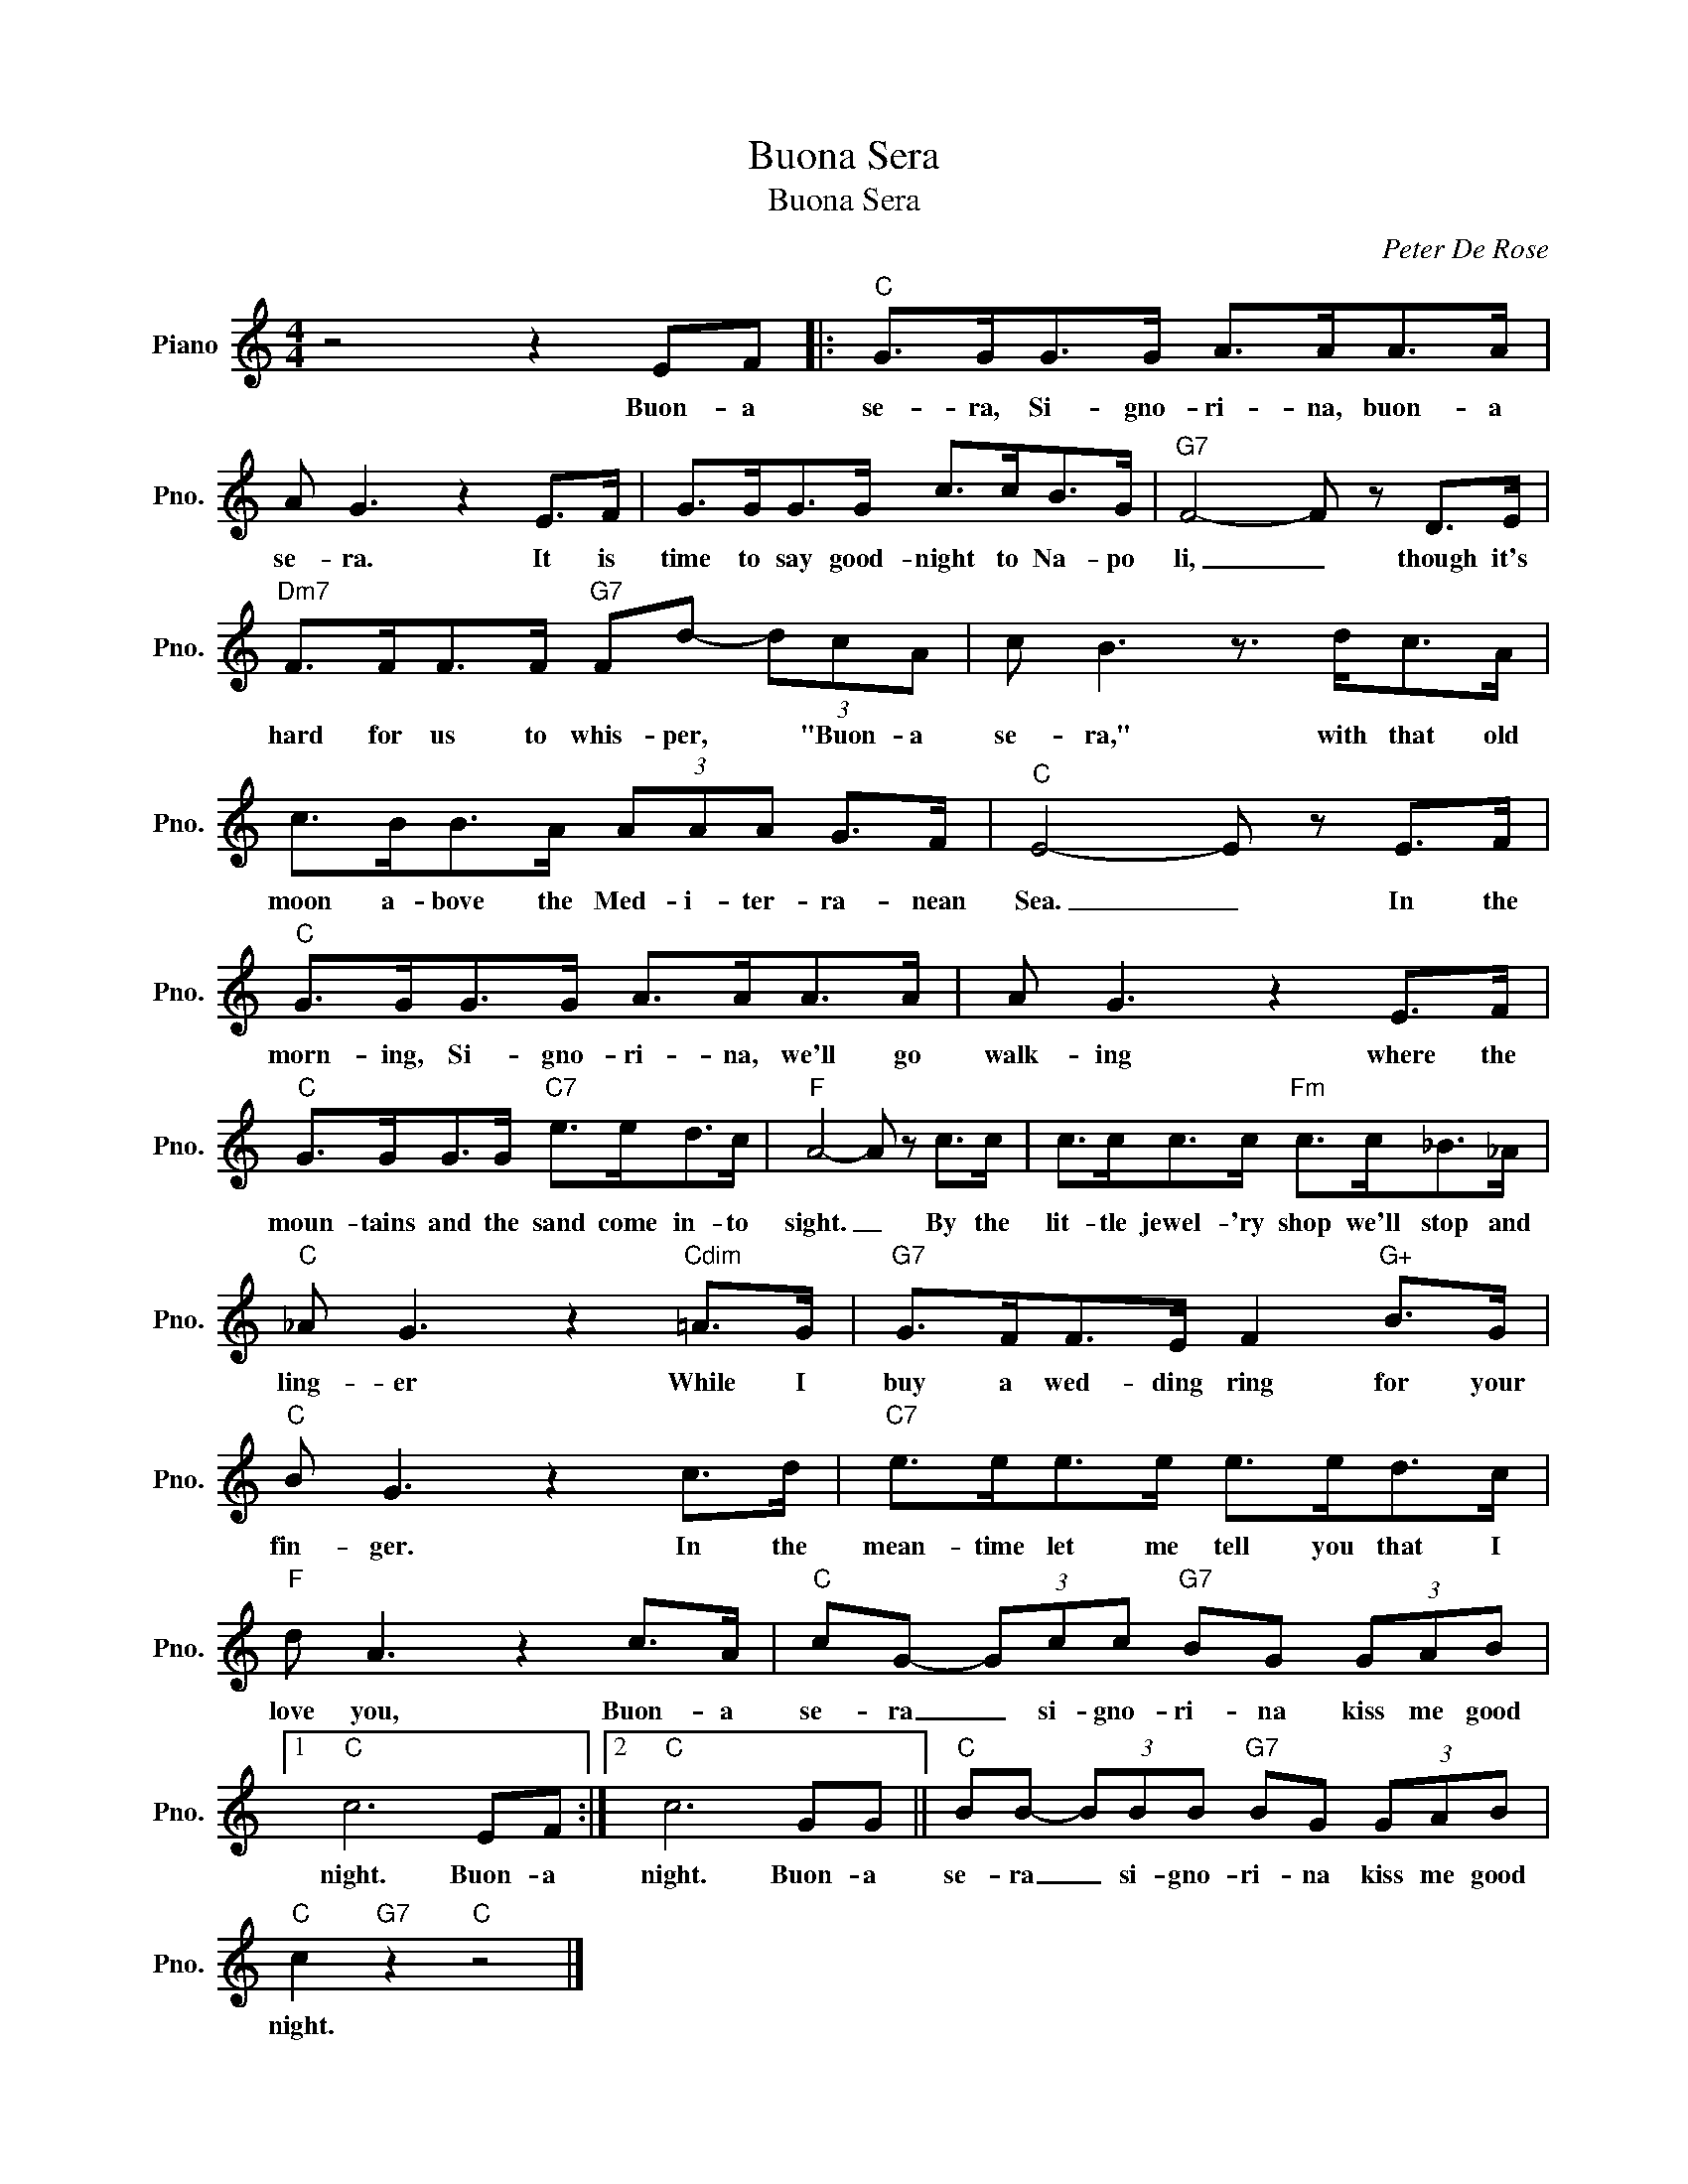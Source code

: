 X:1
T:Buona Sera
T:Buona Sera
C:Peter De Rose
Z:All Rights Reserved
L:1/8
M:4/4
K:C
V:1 treble nm="Piano" snm="Pno."
%%MIDI program 0
V:1
 z4 z2 EF |:"C" G>GG>G A>AA>A | A G3 z2 E>F | G>GG>G c>cB>G |"G7" F4- F z D>E | %5
w: Buon- a|se- ra, Si- gno- ri- na, buon- a|se- ra. It is|time to say good- night to Na- po|li, _ though it's|
"Dm7" F>FF>F"G7" Fd- (3dcA | c B3 z3/2 d<cA/ | c>BB>A (3AAA G>F |"C" E4- E z E>F | %9
w: hard for us to whis- per, * "Buon- a|se- ra," with that old|moon a- bove the Med- i- ter- ra- nean|Sea. _ In the|
"C" G>GG>G A>AA>A | A G3 z2 E>F |"C" G>GG>G"C7" e>ed>c |"F" A4- A z c>c | c>cc>c"Fm" c>c_B>_A | %14
w: morn- ing, Si- gno- ri- na, we'll go|walk- ing where the|moun- tains and the sand come in- to|sight. _ By the|lit- tle jewel- 'ry shop we'll stop and|
"C" _A G3 z2"Cdim" =A>G |"G7" G>FF>E F2"G+" B>G |"C" B G3 z2 c>d |"C7" e>ee>e e>ed>c | %18
w: ling- er While I|buy a wed- ding ring for your|fin- ger. In the|mean- time let me tell you that I|
"F" d A3 z2 c>A |"C" cG- (3Gcc"G7" BG (3GAB |1"C" c6 EF :|2"C" c6 GG ||"C" BB- (3BBB"G7" BG (3GAB | %23
w: love you, Buon- a|se- ra _ si- gno- ri- na kiss me good|night. Buon- a|night. Buon- a|se- ra _ si- gno- ri- na kiss me good|
"C" c2"G7" z2"C" z4 |] %24
w: night.|

